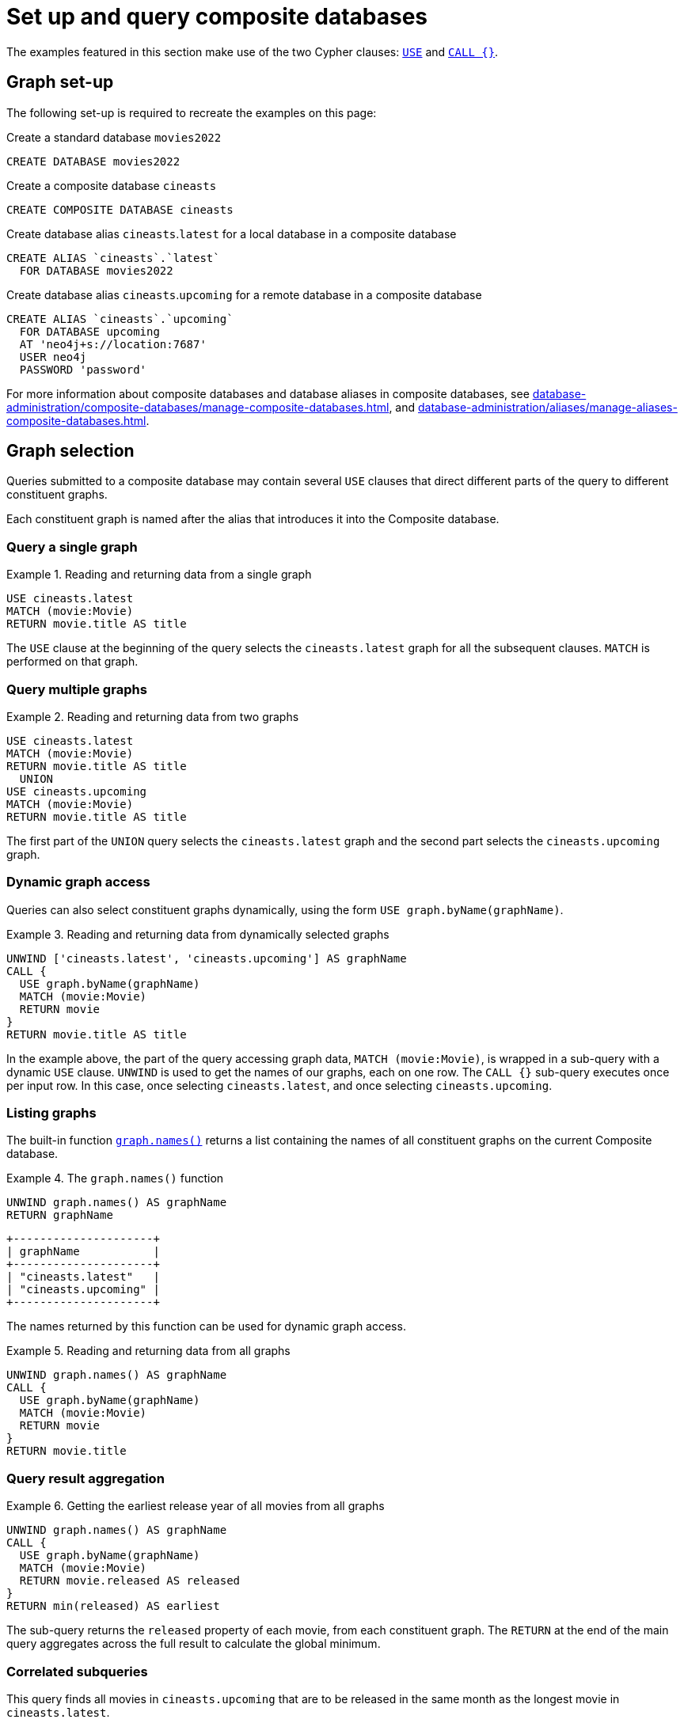 :description: Example queries that show how to perform a range of different tasks on Composite databases.
:page-aliases: composite-databases/queries.adoc
[role=enterprise-edition not-on-aura] 
[[composite-databases-queries]]
= Set up and query composite databases

//Make an image that sets up the example?
//The query examples assume that we have a setup similar to that in <<example-create-a-single-instance-fabric-setup>>.

The examples featured in this section make use of the two Cypher clauses: link:{neo4j-docs-base-uri}/cypher-manual/{page-version}/clauses/use[`USE`] and link:{neo4j-docs-base-uri}/cypher-manual/{page-version}/clauses/call-subquery[`CALL {}`].

[[composite-databases-queries-graph-set-up]]
== Graph set-up

The following set-up is required to recreate the examples on this page:

.Create a standard database `movies2022`
[source, cypher]
----
CREATE DATABASE movies2022
----

.Create a composite database `cineasts`
[source, cypher]
----
CREATE COMPOSITE DATABASE cineasts
----

.Create database alias `cineasts`.`latest` for a local database in a composite database
[source, cypher]
----
CREATE ALIAS `cineasts`.`latest`
  FOR DATABASE movies2022
----

.Create database alias `cineasts`.`upcoming` for a remote database in a composite database
[source, cypher]
----
CREATE ALIAS `cineasts`.`upcoming`
  FOR DATABASE upcoming
  AT 'neo4j+s://location:7687'
  USER neo4j
  PASSWORD 'password'
----

For more information about composite databases and database aliases in composite databases, see xref:database-administration/composite-databases/manage-composite-databases.adoc[], and xref:database-administration/aliases/manage-aliases-composite-databases.adoc[].

[[composite-databases-queries-graph-selection]]
== Graph selection

Queries submitted to a composite database may contain several `USE` clauses that direct different parts of the query to different constituent graphs.

Each constituent graph is named after the alias that introduces it into the Composite database.

[[composite-databases-queries-single-graph]]
=== Query a single graph

.Reading and returning data from a single graph
====
[source, cypher]
----
USE cineasts.latest
MATCH (movie:Movie)
RETURN movie.title AS title
----
====

The `USE` clause at the beginning of the query selects the `cineasts.latest` graph for all the subsequent clauses.
`MATCH` is performed on that graph.

[[composite-databases-queries-multiple-graphs]]
=== Query multiple graphs

.Reading and returning data from two graphs
====
[source, cypher]
----
USE cineasts.latest
MATCH (movie:Movie)
RETURN movie.title AS title
  UNION
USE cineasts.upcoming
MATCH (movie:Movie)
RETURN movie.title AS title
----
====

The first part of the `UNION` query selects the `cineasts.latest` graph and the second part selects the `cineasts.upcoming` graph.

[[composite-databases-queries-dynamic-graphs]]
=== Dynamic graph access

Queries can also select constituent graphs dynamically, using the form `USE graph.byName(graphName)`.

.Reading and returning data from dynamically selected graphs
====
[source, cypher]
----
UNWIND ['cineasts.latest', 'cineasts.upcoming'] AS graphName
CALL {
  USE graph.byName(graphName)
  MATCH (movie:Movie)
  RETURN movie
}
RETURN movie.title AS title
----
====
In the example above, the part of the query accessing graph data, `MATCH (movie:Movie)`, is wrapped in a sub-query with a dynamic `USE` clause.
`UNWIND` is used to get the names of our graphs, each on one row.
The `CALL {}` sub-query executes once per input row.
In this case, once selecting `cineasts.latest`, and once selecting `cineasts.upcoming`.

[[composite-databases-queries-listing-graphs]]
=== Listing graphs

The built-in function link:{neo4j-docs-base-uri}/cypher-manual/{page-version}/functions/query-functions#functions-graph-names[`graph.names()`] returns a list containing the names of all constituent graphs on the current Composite database.

.The `graph.names()` function
====
[source, cypher]
----
UNWIND graph.names() AS graphName
RETURN graphName
----
----
+---------------------+
| graphName           |
+---------------------+
| "cineasts.latest"   |
| "cineasts.upcoming" |
+---------------------+
----
====

The names returned by this function can be used for dynamic graph access.

.Reading and returning data from all graphs
====
[source, cypher]
----
UNWIND graph.names() AS graphName
CALL {
  USE graph.byName(graphName)
  MATCH (movie:Movie)
  RETURN movie
}
RETURN movie.title
----
====

[[composite-databases-queries-result-aggregation]]
=== Query result aggregation

.Getting the earliest release year of all movies from all graphs

====
[source, cypher]
----
UNWIND graph.names() AS graphName
CALL {
  USE graph.byName(graphName)
  MATCH (movie:Movie)
  RETURN movie.released AS released
}
RETURN min(released) AS earliest
----
====

The sub-query returns the `released` property of each movie, from each constituent graph.
The `RETURN` at the end of the main query aggregates across the full result to calculate the global minimum.


[[composite-databases-queries-correlated-subquery]]
=== Correlated subqueries

This query finds all movies in `cineasts.upcoming` that are to be released in the same month as the longest movie in `cineasts.latest`.

.Correlated subquery
====
[source, cypher]
----
CALL {
  USE cineasts.latest
  MATCH (movie:Movie)
  RETURN movie.releasedMonth AS monthOfLongest
    ORDER BY movie.runningTime DESC
    LIMIT 1
}
CALL {
  USE cineasts.upcoming
  WITH monthOfLongest
  MATCH (movie:Movie)
  WHERE movie.releasedMonth = monthOfLongest
  RETURN movie
}
RETURN movie
----
====

The first part of the query finds the movie with the longest running time from `cineasts.latest`, and returns its release month.
The second part of the query finds all movies in `cineasts.upcoming` that fulfill our condition and returns them.
The sub-query imports the `monthOfLongest` variable using `WITH monthOfLongest`, to make it accessible.

[[composite-databases-queries-updates]]
=== Updates

Composite database queries can perform updates to constituent graphs.

.Constituent graph update
====
[source, cypher]
----
USE cineasts.upcoming
CREATE (:Movie {title: 'Dune: Part Two'})
----
====

[NOTE]
====
Updates can only be performed on a single constituent graph per transaction.
====

.Multi-graph update will fail
====
[source, cypher]
----
UNWIND graph.names() AS graphName
CALL {
  USE graph.byName(graphName)
  CREATE (:Movie {title: 'The Flash'})
}
----
----
Writing to more than one database per transaction is not allowed.
----
====

[[composite-databases-queries-limitations]]
=== Limitations

Queries on Composite databases have a few limitations.

==== Graph accessing operations

Consider a Composite database query:
[source, cypher]
----
UNWIND graph.names() AS graphName
CALL {
  USE graph.byName(graphName)
  MATCH (movie:Movie)
  RETURN movie
}
RETURN movie
----
Here the outer clauses, i.e. the `UNWIND`, the `CALL` itself, and the final `RETURN`, appear in the root scope of the query, without a specifically chosen graph.
Clauses or expressions in scopes where no graph has been specified must not be graph-accessing.

The following Composite database query is invalid because `[p=(movie)-->() | p] AS paths` is a graph-accessing operation in the root scope of the query:

[source, cypher]
----
UNWIND graph.names() AS graphName
CALL {
  USE graph.byName(graphName)
  MATCH (movie:Movie)
  RETURN movie
}
RETURN [p=(movie)-->() | p] AS paths
----

See examples of graph-accessing operations:

- `RETURN 1 + 2 AS number`
- `WITH node.property AS val`

==== Nested `USE` clauses

An inner scope must use the same graph as its outer scope:

[source, cypher]
----
USE cineasts.latest
MATCH (n)
CALL {
  USE cineasts.upcoming
  MATCH (m)
  RETURN m
}
RETURN n, m
----
----
Nested subqueries must use the same graph as their parent query.
Attempted to access graph cineasts.upcoming
"    USE cineasts.upcoming"
     ^
----

Sub-queries without a `USE` clause can be nested.
They inherit the specified graph from the outer scope.

[source, cypher]
----
CALL {
  USE cineasts.upcoming
  CALL {
    MATCH (m:Movie)
    RETURN m
  }
  RETURN m
}
RETURN m
----

== Cypher runtime

When a query is submitted to a Composite database, different parts of the query may run using different runtimes.
Clauses or expressions in scopes where no graph has been specified run using the _slotted_ runtime.
Parts of the query directed to different constituent graphs are run using the default runtime for that graph, or respect the submitted link:{neo4j-docs-base-uri}/cypher-manual/{page-version}/query-tuning/query-options/#cypher-runtime[Cypher query options] if specified.

[[composite-databases-queries-built-in-functions]]
== Built-in graph functions

Graph functions are located in the namespace `graph`.
The following table describes these functions:

.Built-in graph functions
[options="header", cols="m,"]
|===
| Function
| Explanation
| graph.names()
| Provides a list of names of all constituent graphs on the current Composite database.
| graph.byName(graphName)
| Used with the `USE` clause to select a constituent graph by name dynamically.
  This function is supported only with `USE` clauses.
| graph.propertiesByName(graphName)
| Returns a map containing the properties associated with the given graph.
|===

For more information, see _Graph functions_ in the link:{neo4j-docs-base-uri}/cypher-manual/{page-version}/functions/graph/[Cypher Manual].
